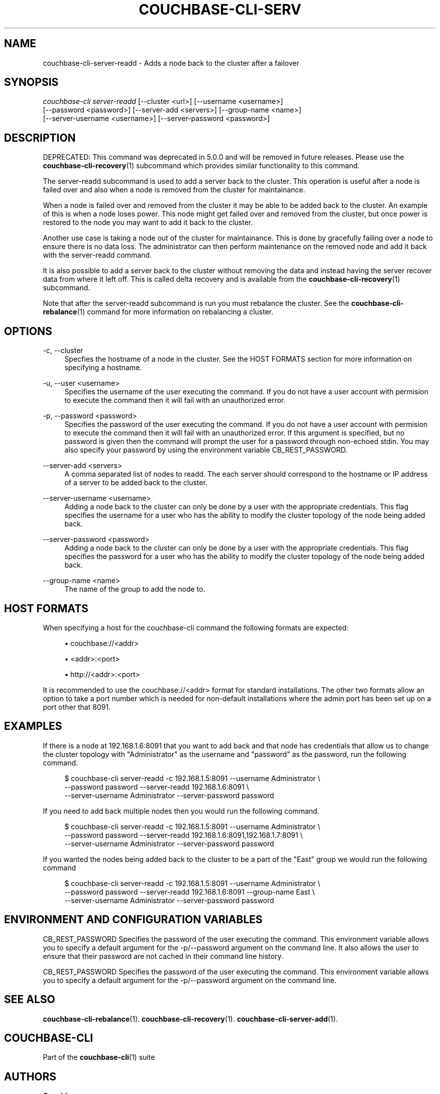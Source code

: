 '\" t
.\"     Title: couchbase-cli-server-readd
.\"    Author: Couchbase
.\" Generator: DocBook XSL Stylesheets v1.78.1 <http://docbook.sf.net/>
.\"      Date: 09/07/2017
.\"    Manual: Couchbase CLI Manual
.\"    Source: Couchbase CLI 1.0.0
.\"  Language: English
.\"
.TH "COUCHBASE\-CLI\-SERV" "1" "09/07/2017" "Couchbase CLI 1\&.0\&.0" "Couchbase CLI Manual"
.\" -----------------------------------------------------------------
.\" * Define some portability stuff
.\" -----------------------------------------------------------------
.\" ~~~~~~~~~~~~~~~~~~~~~~~~~~~~~~~~~~~~~~~~~~~~~~~~~~~~~~~~~~~~~~~~~
.\" http://bugs.debian.org/507673
.\" http://lists.gnu.org/archive/html/groff/2009-02/msg00013.html
.\" ~~~~~~~~~~~~~~~~~~~~~~~~~~~~~~~~~~~~~~~~~~~~~~~~~~~~~~~~~~~~~~~~~
.ie \n(.g .ds Aq \(aq
.el       .ds Aq '
.\" -----------------------------------------------------------------
.\" * set default formatting
.\" -----------------------------------------------------------------
.\" disable hyphenation
.nh
.\" disable justification (adjust text to left margin only)
.ad l
.\" -----------------------------------------------------------------
.\" * MAIN CONTENT STARTS HERE *
.\" -----------------------------------------------------------------
.SH "NAME"
couchbase-cli-server-readd \- Adds a node back to the cluster after a failover
.SH "SYNOPSIS"
.sp
.nf
\fIcouchbase\-cli server\-readd\fR [\-\-cluster <url>] [\-\-username <username>]
          [\-\-password <password>] [\-\-server\-add <servers>] [\-\-group\-name <name>]
          [\-\-server\-username <username>] [\-\-server\-password <password>]
.fi
.SH "DESCRIPTION"
.sp
DEPRECATED: This command was deprecated in 5\&.0\&.0 and will be removed in future releases\&. Please use the \fBcouchbase-cli-recovery\fR(1) subcommand which provides similar functionality to this command\&.
.sp
The server\-readd subcommand is used to add a server back to the cluster\&. This operation is useful after a node is failed over and also when a node is removed from the cluster for maintainance\&.
.sp
When a node is failed over and removed from the cluster it may be able to be added back to the cluster\&. An example of this is when a node loses power\&. This node might get failed over and removed from the cluster, but once power is restored to the node you may want to add it back to the cluster\&.
.sp
Another use case is taking a node out of the cluster for maintainance\&. This is done by gracefully failing over a node to ensure there is no data loss\&. The administrator can then perform maintenance on the removed node and add it back with the server\-readd command\&.
.sp
It is also possible to add a server back to the cluster without removing the data and instead having the server recover data from where it left off\&. This is called delta recovery and is available from the \fBcouchbase-cli-recovery\fR(1) subcommand\&.
.sp
Note that after the server\-readd subcommand is run you must rebalance the cluster\&. See the \fBcouchbase-cli-rebalance\fR(1) command for more information on rebalancing a cluster\&.
.SH "OPTIONS"
.PP
\-c, \-\-cluster
.RS 4
Specfies the hostname of a node in the cluster\&. See the HOST FORMATS section for more information on specifying a hostname\&.
.RE
.PP
\-u, \-\-user <username>
.RS 4
Specifies the username of the user executing the command\&. If you do not have a user account with permision to execute the command then it will fail with an unauthorized error\&.
.RE
.PP
\-p, \-\-password <password>
.RS 4
Specifies the password of the user executing the command\&. If you do not have a user account with permision to execute the command then it will fail with an unauthorized error\&. If this argument is specified, but no password is given then the command will prompt the user for a password through non\-echoed stdin\&. You may also specify your password by using the environment variable CB_REST_PASSWORD\&.
.RE
.PP
\-\-server\-add <servers>
.RS 4
A comma separated list of nodes to readd\&. The each server should correspond to the hostname or IP address of a server to be added back to the cluster\&.
.RE
.PP
\-\-server\-username <username>
.RS 4
Adding a node back to the cluster can only be done by a user with the appropriate credentials\&. This flag specifies the username for a user who has the ability to modify the cluster topology of the node being added back\&.
.RE
.PP
\-\-server\-password <password>
.RS 4
Adding a node back to the cluster can only be done by a user with the appropriate credentials\&. This flag specifies the password for a user who has the ability to modify the cluster topology of the node being added back\&.
.RE
.PP
\-\-group\-name <name>
.RS 4
The name of the group to add the node to\&.
.RE
.SH "HOST FORMATS"
.sp
When specifying a host for the couchbase\-cli command the following formats are expected:
.sp
.RS 4
.ie n \{\
\h'-04'\(bu\h'+03'\c
.\}
.el \{\
.sp -1
.IP \(bu 2.3
.\}
couchbase://<addr>
.RE
.sp
.RS 4
.ie n \{\
\h'-04'\(bu\h'+03'\c
.\}
.el \{\
.sp -1
.IP \(bu 2.3
.\}
<addr>:<port>
.RE
.sp
.RS 4
.ie n \{\
\h'-04'\(bu\h'+03'\c
.\}
.el \{\
.sp -1
.IP \(bu 2.3
.\}
http://<addr>:<port>
.RE
.sp
It is recommended to use the couchbase://<addr> format for standard installations\&. The other two formats allow an option to take a port number which is needed for non\-default installations where the admin port has been set up on a port other that 8091\&.
.SH "EXAMPLES"
.sp
If there is a node at 192\&.168\&.1\&.6:8091 that you want to add back and that node has credentials that allow us to change the cluster topology with "Administrator" as the username and "password" as the password, run the following command\&.
.sp
.if n \{\
.RS 4
.\}
.nf
$ couchbase\-cli server\-readd \-c 192\&.168\&.1\&.5:8091 \-\-username Administrator \e
 \-\-password password \-\-server\-readd 192\&.168\&.1\&.6:8091 \e
 \-\-server\-username Administrator \-\-server\-password password
.fi
.if n \{\
.RE
.\}
.sp
If you need to add back multiple nodes then you would run the following command\&.
.sp
.if n \{\
.RS 4
.\}
.nf
$ couchbase\-cli server\-readd \-c 192\&.168\&.1\&.5:8091 \-\-username Administrator \e
 \-\-password password \-\-server\-readd 192\&.168\&.1\&.6:8091,192\&.168\&.1\&.7:8091 \e
 \-\-server\-username Administrator \-\-server\-password password
.fi
.if n \{\
.RE
.\}
.sp
If you wanted the nodes being added back to the cluster to be a part of the "East" group we would run the following command
.sp
.if n \{\
.RS 4
.\}
.nf
$ couchbase\-cli server\-readd \-c 192\&.168\&.1\&.5:8091 \-\-username Administrator \e
 \-\-password password \-\-server\-readd 192\&.168\&.1\&.6:8091 \-\-group\-name East \e
 \-\-server\-username Administrator \-\-server\-password password
.fi
.if n \{\
.RE
.\}
.SH "ENVIRONMENT AND CONFIGURATION VARIABLES"
.sp
CB_REST_PASSWORD Specifies the password of the user executing the command\&. This environment variable allows you to specify a default argument for the \-p/\-\-password argument on the command line\&. It also allows the user to ensure that their password are not cached in their command line history\&.
.sp
CB_REST_PASSWORD Specifies the password of the user executing the command\&. This environment variable allows you to specify a default argument for the \-p/\-\-password argument on the command line\&.
.SH "SEE ALSO"
.sp
\fBcouchbase-cli-rebalance\fR(1)\&. \fBcouchbase-cli-recovery\fR(1)\&. \fBcouchbase-cli-server-add\fR(1)\&.
.SH "COUCHBASE-CLI"
.sp
Part of the \fBcouchbase-cli\fR(1) suite
.SH "AUTHORS"
.PP
\fBCouchbase\fR
